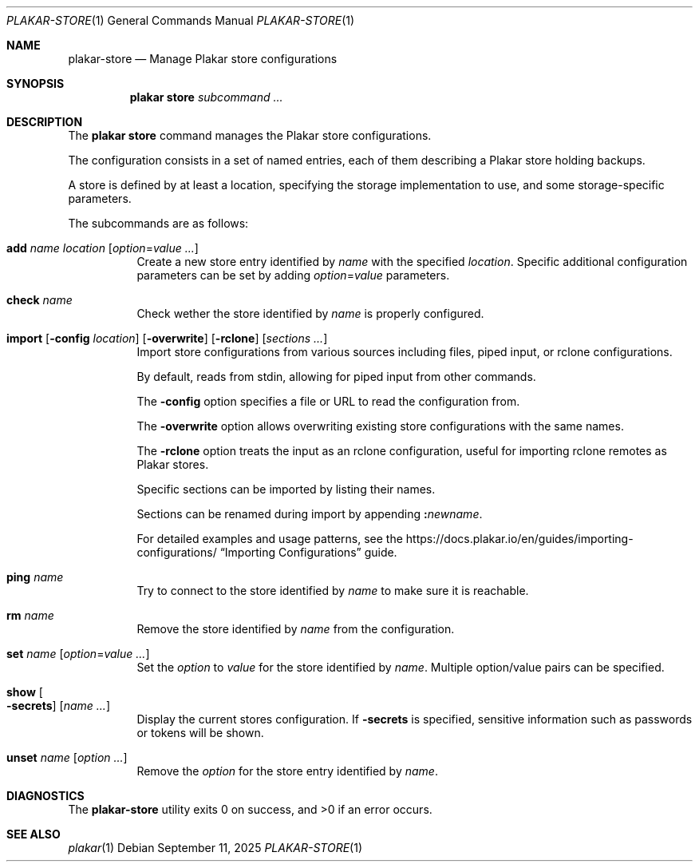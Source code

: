 .Dd September 11, 2025
.Dt PLAKAR-STORE 1
.Os
.Sh NAME
.Nm plakar-store
.Nd Manage Plakar store configurations
.Sh SYNOPSIS
.Nm plakar store
.Ar subcommand ...
.Sh DESCRIPTION
The
.Nm plakar store
command manages the Plakar store configurations.
.Pp
The configuration consists in a set of named entries, each of them
describing a Plakar store holding backups.
.Pp
A store is defined by at least a location, specifying the storage
implementation to use, and some storage-specific parameters.
.Pp
The subcommands are as follows:
.Bl -tag -width Ds
.It Cm add Ar name Ar location Op Ar option Ns No = Ns Ar value ...
Create a new store entry identified by
.Ar name
with the specified
.Ar location .
Specific additional configuration parameters can be set by adding
.Ar option Ns No = Ns Ar value
parameters.
.It Cm check Ar name
Check wether the store identified by
.Ar name
is properly configured.
.It Xo
.Cm import
.Op Fl config Ar location
.Op Fl overwrite
.Op Fl rclone
.Op Ar sections ...
.Xc
Import store configurations from various sources including files,
piped input, or rclone configurations.
.Pp
By default, reads from stdin, allowing for piped input from other commands.
.Pp
The
.Fl config
option specifies a file or URL to read the configuration from.
.Pp
The
.Fl overwrite
option allows overwriting existing store configurations with
the same names.
.Pp
The
.Fl rclone
option treats the input as an rclone configuration, useful for
importing rclone remotes as Plakar stores.
.Pp
Specific sections can be imported by listing their names.
.Pp
Sections can be renamed during import by appending
.Cm \&: Ns Ar newname .
.Pp
For detailed examples and usage patterns, see the
.Lk https://docs.plakar.io/en/guides/importing-configurations/
.Dq Importing Configurations
guide.
.It Cm ping Ar name
Try to connect to the store identified by
.Ar name
to make sure it is reachable.
.It Cm rm Ar name
Remove the store identified by
.Ar name
from the configuration.
.It Cm set Ar name Op Ar option Ns No = Ns Ar value ...
Set the
.Ar option
to
.Ar value
for the store identified by
.Ar name .
Multiple option/value pairs can be specified.
.It Cm show Oo Fl secrets Oc Op Ar name ...
Display the current stores configuration.
If
.Fl secrets
is specified, sensitive information such as passwords or tokens will be shown.
.It Cm unset Ar name Op Ar option ...
Remove the
.Ar option
for the store entry identified by
.Ar name .
.El
.Sh DIAGNOSTICS
.Ex -std
.Sh SEE ALSO
.Xr plakar 1

